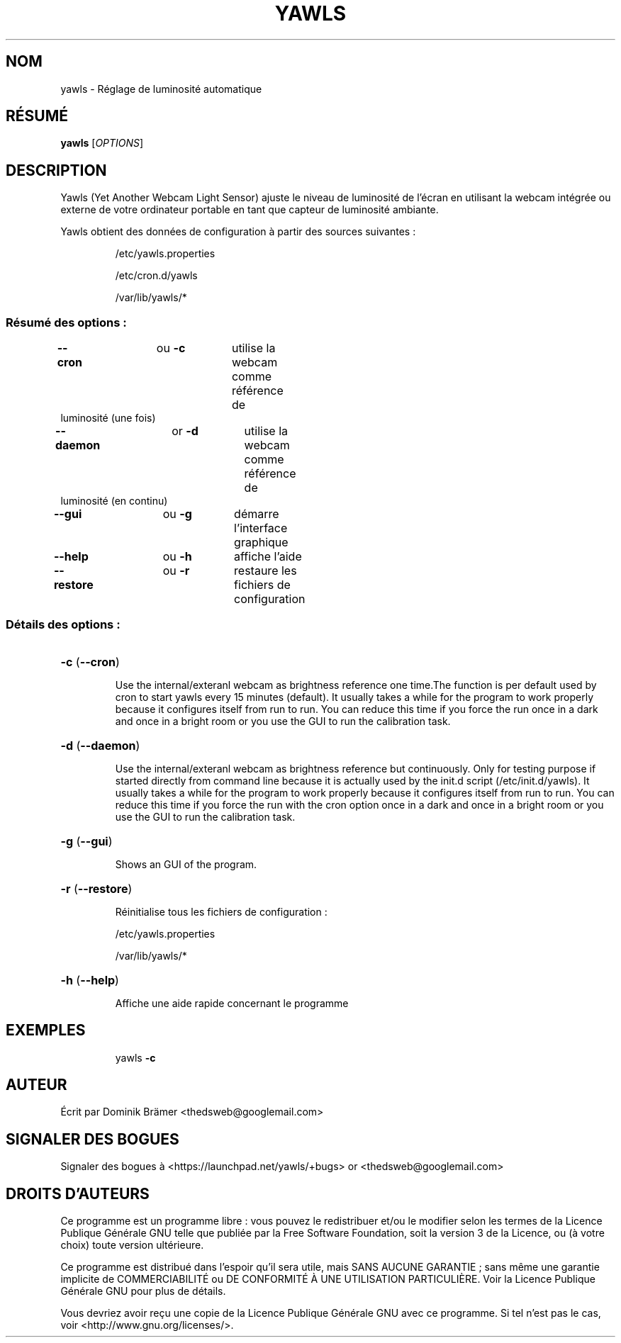 .\"*******************************************************************
.\"
.\" This file was generated with po4a. Translate the source file.
.\"
.\"*******************************************************************
.TH YAWLS 1 "June 14, 2015" "Dominik Brämer" "Luminosité d'affichage automatique Yawls"
.SH NOM
yawls \- Réglage de luminosité automatique
.SH RÉSUMÉ
\fByawls\fP [\fIOPTIONS\fP]
.SH DESCRIPTION
Yawls (Yet Another Webcam Light Sensor) ajuste le niveau de luminosité de
l'écran en utilisant la webcam intégrée ou externe de votre ordinateur
portable en tant que capteur de luminosité ambiante.

Yawls obtient des données de configuration à partir des sources suivantes\ :
.IP
/etc/yawls.properties
.IP
/etc/cron.d/yawls
.IP
/var/lib/yawls/*

.SS "Résumé des options\ :"
.TP 
\fB\-\-cron\fP		ou \fB\-c\fP	utilise la webcam comme référence de luminosité (une fois)
.TP 
\fB\-\-daemon\fP		or \fB\-d\fP	utilise la webcam comme référence de luminosité (en continu)
.TP 
\fB\-\-gui\fP		ou \fB\-g\fP	démarre l'interface graphique
.TP 
\fB\-\-help\fP		ou \fB\-h\fP	affiche l'aide
.TP 
\fB\-\-restore\fP		ou \fB\-r\fP	restaure les fichiers de configuration
.SS "Détails des options\ :"
.HP
\fB\-c\fP (\fB\-\-cron\fP)
.IP
Use the internal/exteranl webcam as brightness reference one time.The
function is per default used by cron to start yawls every 15 minutes
(default). It usually takes a while for the program to work properly because
it configures itself from run to run. You can reduce this time if you force
the run once in a dark and once in a bright room or you use the GUI to run
the calibration task.
.HP
\fB\-d\fP (\fB\-\-daemon\fP)
.IP
Use the internal/exteranl webcam as brightness reference but
continuously. Only for testing purpose if started directly from command line
because it is actually used by the init.d script (/etc/init.d/yawls). It
usually takes a while for the program to work properly because it configures
itself from run to run. You can reduce this time if you force the run with
the cron option once in a dark and once in a bright room or you use the GUI
to run the calibration task.
.HP
\fB\-g\fP (\fB\-\-gui\fP)
.IP
Shows an GUI of the program.
.HP
\fB\-r\fP (\fB\-\-restore\fP)
.IP
Réinitialise tous les fichiers de configuration\ :

/etc/yawls.properties

/var/lib/yawls/*
.HP
\fB\-h\fP (\fB\-\-help\fP)
.IP
Affiche une aide rapide concernant le programme
.HP
.SH EXEMPLES
.IP
yawls \fB\-c\fP
.PP
.SH AUTEUR
.PP
Écrit par Dominik Brämer <thedsweb@googlemail.com>
.SH "SIGNALER DES BOGUES"
.PP
Signaler des bogues à <https://launchpad.net/yawls/+bugs> or
<thedsweb@googlemail.com>
.SH "DROITS D'AUTEURS"
.PP
Ce programme est un programme libre\ : vous pouvez le redistribuer et/ou le
modifier selon les termes de la Licence Publique Générale GNU telle que
publiée par la Free Software Foundation, soit la version 3 de la Licence, ou
(à votre choix) toute version ultérieure.
.PP
Ce programme est distribué dans l'espoir qu'il sera utile, mais SANS AUCUNE
GARANTIE\ ; sans même une garantie implicite de COMMERCIABILITÉ ou DE
CONFORMITÉ À UNE UTILISATION PARTICULIÈRE. Voir la Licence Publique Générale
GNU pour plus de détails.
.PP
Vous devriez avoir reçu une copie de la Licence Publique Générale GNU avec
ce programme. Si tel n'est pas le cas, voir
<http://www.gnu.org/licenses/>.

